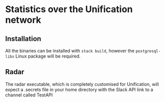 #+STARTUP: SHOWEVERYTHING
* Statistics over the Unification network


** Installation

All the binaries can be installed with ~stack build~, however the ~postgresql-libs~ Linux package will be required.

** Radar

The radar executable, which is completely customised for Unification, will expect a .secrets file in your home directory with the Slack API link to a channel called TestAPI
